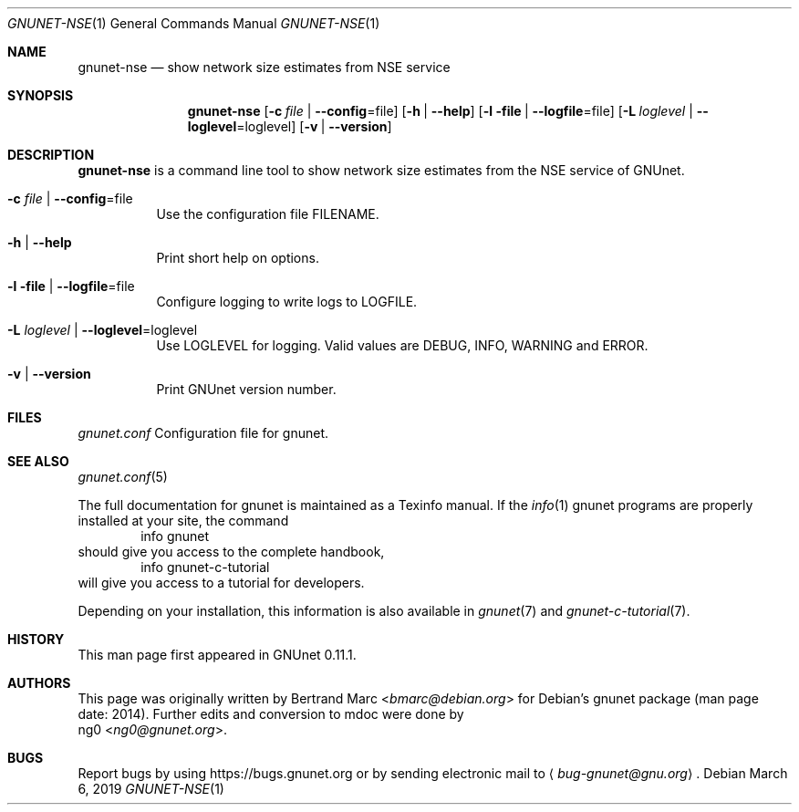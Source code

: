 .Dd March 6, 2019
.Dt GNUNET-NSE 1
.Os
.Sh NAME
.Nm gnunet-nse
.Nd show network size estimates from NSE service
.Sh SYNOPSIS
.Nm
.Op Fl c Ar file | Fl -config Ns = Ns file
.Op Fl h | \-help
.Op Fl l file | Fl -logfile Ns = Ns file
.Op Fl L Ar loglevel | Fl -loglevel Ns = Ns loglevel
.Op Fl v | \-version
.Sh DESCRIPTION
.Nm
is a command line tool to show network size estimates from the NSE service of GNUnet.
.Bl -tag -width Ds
.It Fl c Ar file | Fl -config Ns = Ns file
Use the configuration file FILENAME.
.It Fl h | \-help
Print short help on options.
.It Fl l file | Fl -logfile Ns = Ns file
Configure logging to write logs to LOGFILE.
.It Fl L Ar loglevel | Fl -loglevel Ns = Ns loglevel
Use LOGLEVEL for logging.
Valid values are DEBUG, INFO, WARNING and ERROR.
.It Fl v | \-version
Print GNUnet version number.
.El
.Sh FILES
.Pa gnunet.conf
Configuration file for gnunet.
.Sh SEE ALSO
.Xr gnunet.conf 5
.sp
The full documentation for gnunet is maintained as a Texinfo manual.
If the
.Xr info 1
gnunet programs are properly installed at your site, the command
.Bd -literal -offset indent -compact
        info gnunet
.Ed
should give you access to the complete handbook,
.Bd -literal -offset indent -compact
        info gnunet-c-tutorial
.Ed
will give you access to a tutorial for developers.
.sp
Depending on your installation, this information is also
available in
.Xr gnunet 7 and
.Xr gnunet-c-tutorial 7 .
.Sh HISTORY
This man page first appeared in GNUnet 0.11.1.
.Sh AUTHORS
This page was originally written by
.An Bertrand Marc Aq Mt bmarc@debian.org
for Debian's gnunet package (man page date: 2014).
Further edits and conversion to mdoc were done by
.An ng0 Aq Mt ng0@gnunet.org .
.Sh BUGS
Report bugs by using
.Lk https://bugs.gnunet.org
or by sending electronic mail to
.Aq Mt bug-gnunet@gnu.org .
